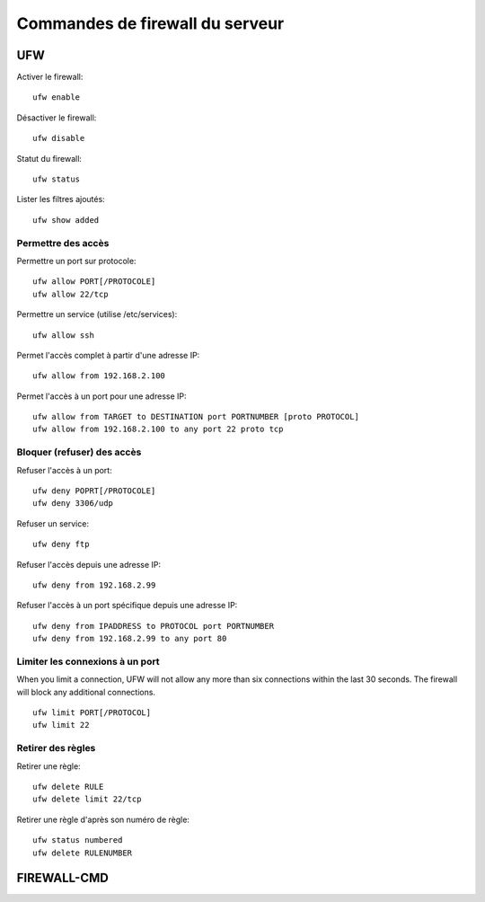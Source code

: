 Commandes de firewall du serveur
================================

UFW
---

Activer le firewall::

   ufw enable
   
Désactiver le firewall::

   ufw disable

Statut du firewall::

   ufw status

Lister les filtres ajoutés::

   ufw show added


Permettre des accès
~~~~~~~~~~~~~~~~~~~

Permettre un port sur protocole::

   ufw allow PORT[/PROTOCOLE]
   ufw allow 22/tcp

Permettre un service (utilise /etc/services)::

   ufw allow ssh

Permet l'accès complet à partir d'une adresse IP::

   ufw allow from 192.168.2.100

Permet l'accès à un port pour une adresse IP::

   ufw allow from TARGET to DESTINATION port PORTNUMBER [proto PROTOCOL]
   ufw allow from 192.168.2.100 to any port 22 proto tcp

Bloquer (refuser) des accès
~~~~~~~~~~~~~~~~~~~~~~~~~~~

Refuser l'accès à un port::

   ufw deny POPRT[/PROTOCOLE]
   ufw deny 3306/udp

Refuser un service::

   ufw deny ftp

Refuser l'accès depuis une adresse IP::

   ufw deny from 192.168.2.99

Refuser l'accès à un port spécifique depuis une adresse IP::

   ufw deny from IPADDRESS to PROTOCOL port PORTNUMBER
   ufw deny from 192.168.2.99 to any port 80

Limiter les connexions à un port
~~~~~~~~~~~~~~~~~~~~~~~~~~~~~~~

When you limit a connection, UFW will not allow any more than six connections within the last 30 seconds. The firewall will block any additional connections.
::

   ufw limit PORT[/PROTOCOL]
   ufw limit 22

Retirer des règles
~~~~~~~~~~~~~~~~~~

Retirer une règle::

   ufw delete RULE
   ufw delete limit 22/tcp
   
Retirer une règle d'après son numéro de règle::

    ufw status numbered
    ufw delete RULENUMBER

FIREWALL-CMD
------------
